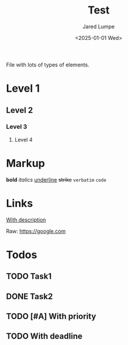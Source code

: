 #+title: Test
#+author: Jared Lumpe
#+date: <2025-01-01 Wed>
#+email: jared@jaredlumpe.com
#+language: en


File with lots of types of elements.


* Level 1
** Level 2
*** Level 3
**** Level 4

* Markup
*bold* /italics/ _underline_ +strike+ =verbatim= ~code~

* Links
[[https://google.com][With description]]

Raw: [[https://google.com]]

* Todos
** TODO Task1
** DONE Task2
** TODO [#A] With priority
** TODO With deadline
DEADLINE: <2019-06-29 Sat>
